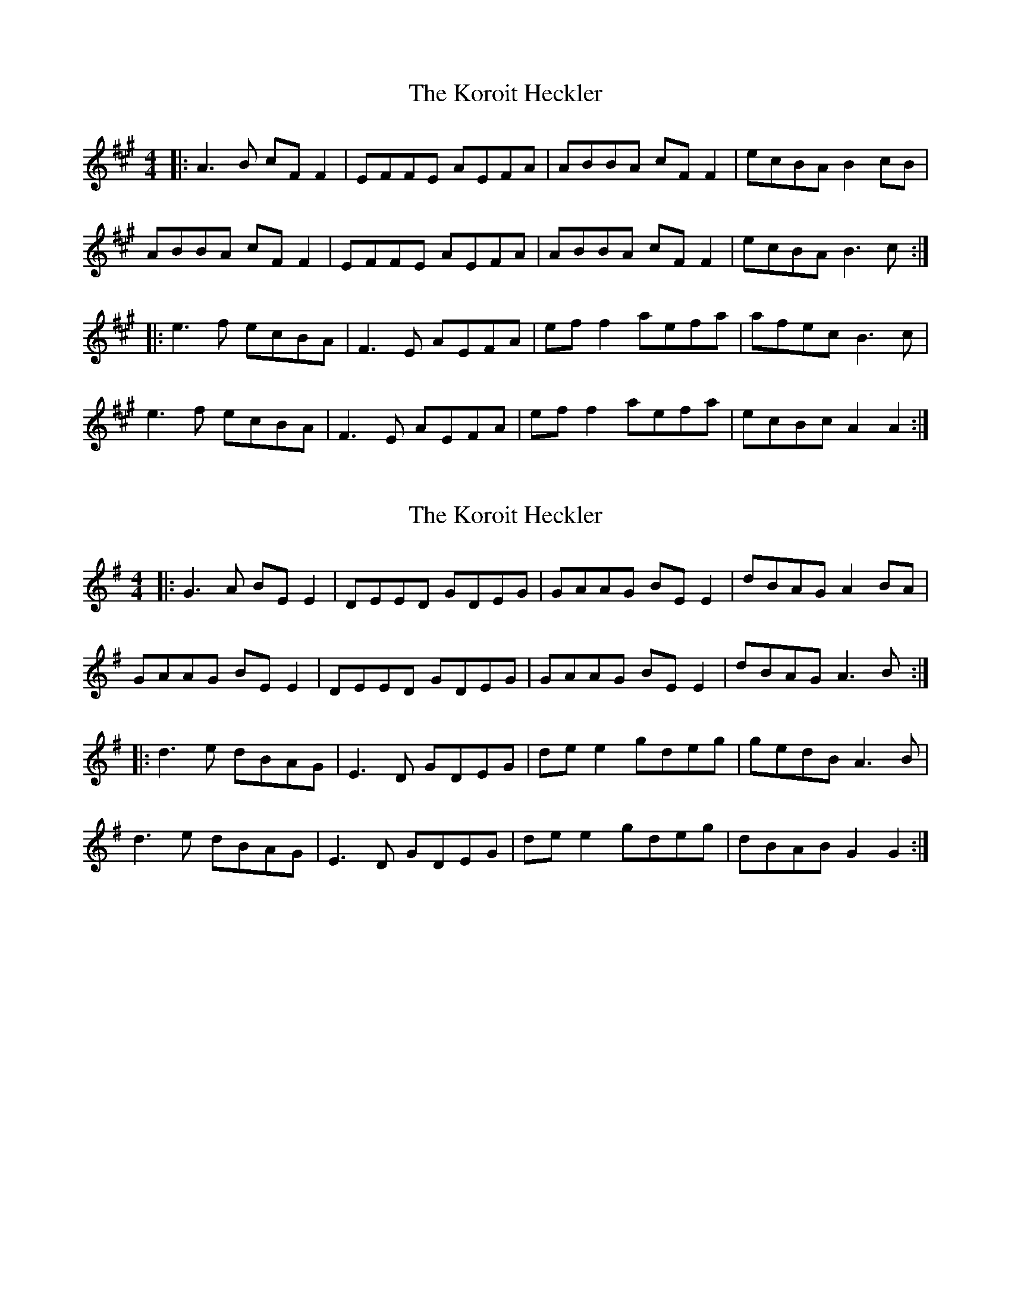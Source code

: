 X: 1
T: Koroit Heckler, The
Z: JACKB
S: https://thesession.org/tunes/6652#setting6652
R: reel
M: 4/4
L: 1/8
K: Amaj
|: A3B cF F2 | EFFE AEFA | ABBA cF F2 | ecBA B2 cB |
ABBA cF F2 | EFFE AEFA | ABBA cF F2 | ecBA B3c :|
|: e3f ecBA | F3E AEFA | ef f2 aefa | afec B3c |
e3f ecBA | F3E AEFA | ef f2 aefa | ecBc A2 A2 :|
X: 2
T: Koroit Heckler, The
Z: JACKB
S: https://thesession.org/tunes/6652#setting27927
R: reel
M: 4/4
L: 1/8
K: Emin
|: G3A BE E2 | DEED GDEG | GAAG BE E2 | dBAG A2 BA |
GAAG BE E2 | DEED GDEG | GAAG BE E2 | dBAG A3B :|
|: d3e dBAG | E3D GDEG | de e2 gdeg | gedB A3B |
d3e dBAG | E3D GDEG | de e2 gdeg | dBAB G2 G2 :|
